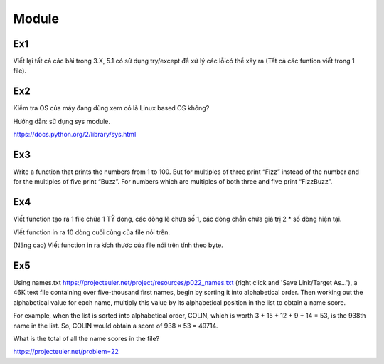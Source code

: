 Module
======

Ex1
---

Viết lại tất cả các bài trong 3.X, 5.1 có sử dụng try/except để xử lý các lỗicó
thể xảy ra (Tất cả các funtion viết trong 1 file).


Ex2
---

Kiểm tra OS của máy đang dùng  xem có là Linux based OS không?

Hướng dẫn: sử dụng sys module.

https://docs.python.org/2/library/sys.html

Ex3
---

Write a function that prints the numbers from 1 to 100. But for multiples of 
three print “Fizz” instead of the number and for the multiples of five print 
“Buzz”. For numbers which are multiples of both three and five print
“FizzBuzz”.

Ex4
---

Viết function tạo ra 1 file chứa 1 TỶ dòng, các dòng lẽ chứa số 1, 
các dòng chẵn chứa giá trị 2 * số dòng hiện tại.

Viết function in ra 10 dòng cuối cùng của file nói trên.

(Nâng cao) Viết function in ra kích thước của file nói trên tính theo byte. 

Ex5
---

Using names.txt https://projecteuler.net/project/resources/p022_names.txt
(right click and 'Save Link/Target As...'), 
a 46K text file containing over five-thousand first names, begin by sorting it 
into alphabetical order. Then working out the alphabetical value for each name, 
multiply this value by its alphabetical position in the list to obtain a name score.

For example, when the list is sorted into alphabetical order, COLIN,
which is worth 3 + 15 + 12 + 9 + 14 = 53, is the 938th name in the list.
So, COLIN would obtain a score of 938 × 53 = 49714.

What is the total of all the name scores in the file?

https://projecteuler.net/problem=22